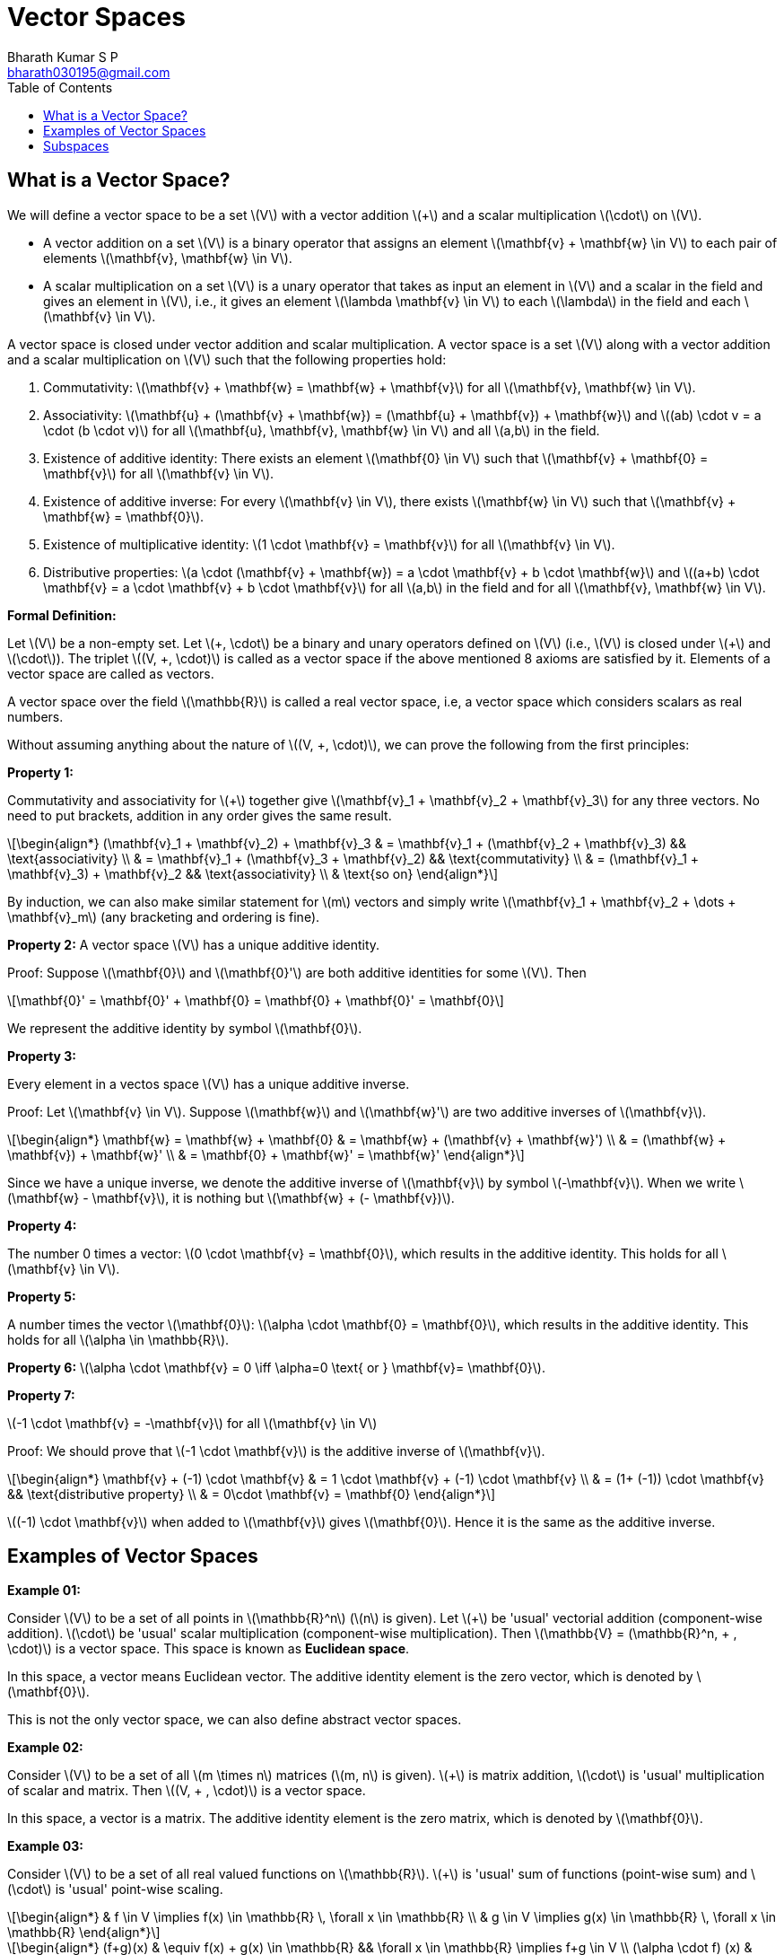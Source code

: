 = Vector Spaces =
:doctype: book
:author: Bharath Kumar S P
:email: bharath030195@gmail.com
:stem: latexmath
:eqnums:
:toc:

== What is a Vector Space? ==
We will define a vector space to be a set stem:[V] with a vector addition stem:[+] and a scalar multiplication stem:[\cdot] on stem:[V].

* A vector addition on a set stem:[V] is a binary operator that assigns an element stem:[\mathbf{v} + \mathbf{w} \in V] to each pair of elements stem:[\mathbf{v}, \mathbf{w} \in V].
* A scalar multiplication on a set stem:[V] is a unary operator that takes as input an element in stem:[V] and a scalar in the field and gives an element in stem:[V], i.e., it gives an element stem:[\lambda \mathbf{v} \in V] to each stem:[\lambda] in the field and each stem:[\mathbf{v} \in V].

A vector space is closed under vector addition and scalar multiplication. A vector space is a set stem:[V] along with a vector addition and a scalar multiplication on stem:[V] such that the following properties hold:

. Commutativity: stem:[\mathbf{v} + \mathbf{w} = \mathbf{w} + \mathbf{v}] for all stem:[\mathbf{v}, \mathbf{w} \in V].
. Associativity: stem:[\mathbf{u} + (\mathbf{v} + \mathbf{w}) = (\mathbf{u} + \mathbf{v}) + \mathbf{w}] and stem:[(ab) \cdot v = a \cdot (b \cdot v)] for all  stem:[\mathbf{u}, \mathbf{v}, \mathbf{w} \in V] and all stem:[a,b] in the field.
. Existence of additive identity: There exists an element stem:[\mathbf{0} \in V] such that stem:[\mathbf{v} + \mathbf{0} = \mathbf{v}] for all stem:[\mathbf{v} \in V].
. Existence of additive inverse: For every stem:[\mathbf{v} \in V], there exists stem:[\mathbf{w} \in V] such that stem:[\mathbf{v} + \mathbf{w} = \mathbf{0}].
. Existence of multiplicative identity: stem:[1 \cdot \mathbf{v} = \mathbf{v}] for all stem:[\mathbf{v} \in V].
. Distributive properties: stem:[a \cdot (\mathbf{v} + \mathbf{w}) = a \cdot \mathbf{v} + b \cdot \mathbf{w}] and stem:[(a+b) \cdot \mathbf{v} = a \cdot \mathbf{v} + b \cdot \mathbf{v}] for all stem:[a,b] in the field and for all stem:[\mathbf{v}, \mathbf{w} \in V].

*Formal Definition:*

Let stem:[V] be a non-empty set. Let stem:[\+, \cdot] be a binary and unary operators defined on stem:[V] (i.e., stem:[V] is closed under stem:[+] and stem:[\cdot]). The triplet stem:[(V, +, \cdot)] is called as a vector space if the above mentioned 8 axioms are satisfied by it. Elements of a vector space are called as vectors.

A vector space over the field stem:[\mathbb{R}] is called a real vector space, i.e, a vector space which considers scalars as real numbers.

Without assuming anything about the nature of stem:[(V, +, \cdot)], we can prove the following from the first principles:

*Property 1:*

Commutativity and associativity for stem:[+] together give stem:[\mathbf{v}_1 + \mathbf{v}_2  + \mathbf{v}_3] for any three vectors. No need to put brackets, addition in any order gives the same result.

[stem]
++++
\begin{align*}
(\mathbf{v}_1 + \mathbf{v}_2) + \mathbf{v}_3 & = \mathbf{v}_1 + (\mathbf{v}_2 + \mathbf{v}_3) && \text{associativity} \\
& = \mathbf{v}_1 + (\mathbf{v}_3 + \mathbf{v}_2) && \text{commutativity} \\
& = (\mathbf{v}_1 + \mathbf{v}_3) + \mathbf{v}_2 && \text{associativity} \\
& \text{so on}
\end{align*}
++++


By induction, we can also make similar statement for stem:[m] vectors and simply write stem:[\mathbf{v}_1 + \mathbf{v}_2  + \dots + \mathbf{v}_m] (any bracketing and ordering is fine).

*Property 2:*
A vector space stem:[V] has a unique additive identity.

Proof: Suppose stem:[\mathbf{0}] and stem:[\mathbf{0}'] are both additive identities for some stem:[V]. Then 

[stem]
++++
\mathbf{0}' = \mathbf{0}' + \mathbf{0} = \mathbf{0} + \mathbf{0}' = \mathbf{0}
++++

We represent the additive identity by symbol stem:[\mathbf{0}].

*Property 3:*
 
Every element in a vectos space stem:[V] has a unique additive inverse.

Proof: Let stem:[\mathbf{v} \in V]. Suppose stem:[\mathbf{w}] and stem:[\mathbf{w}'] are two additive inverses of stem:[\mathbf{v}].

[stem]
++++
\begin{align*}
\mathbf{w} = \mathbf{w} + \mathbf{0} & = \mathbf{w} + (\mathbf{v} + \mathbf{w}') \\
& = (\mathbf{w} + \mathbf{v}) + \mathbf{w}' \\
& = \mathbf{0} + \mathbf{w}' = \mathbf{w}'
\end{align*}
++++

Since we have a unique inverse, we denote the additive inverse of stem:[\mathbf{v}] by symbol stem:[-\mathbf{v}]. When we write stem:[\mathbf{w} - \mathbf{v}], it is nothing but stem:[\mathbf{w} + (- \mathbf{v})].

*Property 4:*

The number 0 times a vector: stem:[0 \cdot \mathbf{v} = \mathbf{0}], which results in the additive identity. This holds for all stem:[\mathbf{v} \in V].

*Property 5:*

A number times the vector stem:[\mathbf{0}]: stem:[\alpha \cdot \mathbf{0} = \mathbf{0}], which results in the additive identity. This holds for all stem:[\alpha \in \mathbb{R}].

*Property 6:* stem:[\alpha \cdot \mathbf{v} = 0 \iff \alpha=0 \text{ or } \mathbf{v}= \mathbf{0}].

*Property 7:*

stem:[-1 \cdot \mathbf{v} = -\mathbf{v}] for all stem:[\mathbf{v} \in V]

Proof: We should prove that stem:[-1 \cdot \mathbf{v}] is the additive inverse of stem:[\mathbf{v}].

[stem]
++++
\begin{align*}
\mathbf{v} + (-1) \cdot \mathbf{v} & = 1 \cdot \mathbf{v} + (-1) \cdot \mathbf{v} \\
& = (1+ (-1)) \cdot \mathbf{v} && \text{distributive property} \\
& = 0\cdot \mathbf{v} = \mathbf{0}
\end{align*}
++++

stem:[(-1) \cdot \mathbf{v}] when added to stem:[\mathbf{v}] gives stem:[\mathbf{0}]. Hence it is the same as the additive inverse.

== Examples of Vector Spaces ==

*Example 01:*

Consider stem:[V] to be a set of all points in stem:[\mathbb{R}^n] (stem:[n] is given). Let stem:[+] be 'usual' vectorial addition (component-wise addition). stem:[\cdot] be 'usual' scalar multiplication (component-wise multiplication). Then stem:[\mathbb{V} = (\mathbb{R}^n, + , \cdot)] is a vector space. This space is known as *Euclidean space*.

In this space, a vector means Euclidean vector. The additive identity element is the zero vector, which is denoted by stem:[\mathbf{0}].

This is not the only vector space, we can also define abstract vector spaces.

*Example 02:*

Consider stem:[V] to be a set of all stem:[m \times n] matrices (stem:[m, n] is given). stem:[+] is matrix addition, stem:[\cdot] is 'usual' multiplication of scalar and matrix. Then stem:[(V, + , \cdot)] is a vector space.

In this space, a vector is a matrix. The additive identity element is the zero matrix, which is denoted by stem:[\mathbf{0}].

*Example 03:*

Consider stem:[V] to be a set of all real valued functions on stem:[\mathbb{R}]. stem:[+] is 'usual' sum of functions (point-wise sum) and stem:[\cdot] is 'usual' point-wise scaling.

[stem]
++++
\begin{align*}
& f \in V \implies f(x) \in \mathbb{R} \, \forall x \in \mathbb{R} \\
& g \in V \implies g(x) \in \mathbb{R} \, \forall x \in \mathbb{R} 
\end{align*}
++++

[stem]
++++
\begin{align*}
(f+g)(x) & \equiv f(x) + g(x) \in \mathbb{R} && \forall x \in \mathbb{R} \implies f+g \in V \\
(\alpha \cdot f) (x) & \equiv \alpha f(x) \in \mathbb{R} && \forall x, \alpha \in \mathbb{R} \implies \alpha \cdot f \in V
\end{align*}
++++

Again stem:[(V, + , \cdot)] is a vector space. In the above two definitions, LHS is just notation, RHS is the definition.

In this space, a vector is a function. The additive identity element is the constant zero function, which is denoted by stem:[\mathbf{0}].

*Example 04:*

Consider stem:[V] to be a set of all polynomial functions on stem:[\mathbb{R}]. Call it stem:[V']. it is easy to see that stem:[(V', + , \cdot)] is again a vector space (but is contained in stem:[(V, + , \cdot)] as stem:[V' \subseteq V]).

stem:[V' \subseteq V], where stem:[V'] is the set of all polynomial functions on stem:[\mathbb{R}]. stem:[V] is the set of all real valued functions on stem:[\mathbb{R}].

*Example 05:* A set of random variables can be seen as a vector space.

Consider stem:[V] to be a set of all random variables (which are from a defined probability space). Call it stem:[V]. One way of defining the operators is as follows: stem:[+] is 'usual' way to add two random variables, stem:[\cdot] is 'usual' way of scaling a random variable. Again stem:[(V, + , \cdot)] is a vector space.

[stem]
++++
\begin{align*}
(X+Y)(\omega) & \equiv X(\omega) + Y(\omega)  \in \mathbb{R} && \forall \omega \in \Omega \implies X+Y \in V \\
(\alpha \cdot X) (\omega) & \equiv \alpha X(\omega) \in \mathbb{R} && \forall \omega \in \Omega, \alpha \in \mathbb{R} \implies \alpha \cdot X \in V
\end{align*}
++++

The operations stem:[\+] and stem:[\cdot] that we define should satisfy all the 8 axioms stated above. Here the stem:[+] is defined through the stem:[\+] of two real numbers. The scalar addition satisfy all the properties of stem:[+] stated above. And stem:[\cdot] is defined through multiplication of two real numbers, hence it also satisfy all the above properties for stem:[\cdot].

This way addition of two RVs is also a random variable. And scaling a RV is also a random variable. In this space, a vector is a random variable. The additive identity element is a degenerate random variable which takes value 0 with probability 1.

Consider stem:[V'] as the subset of random variables with mean zero. It is easy that stem:[(V', + , \cdot)] is also a vector space.

== Subspaces ==
In many cases, subsets of the entire set of vectors itself formed a vector space. Such vector spaces lying inside other vector spaces are known as sub-spaces.